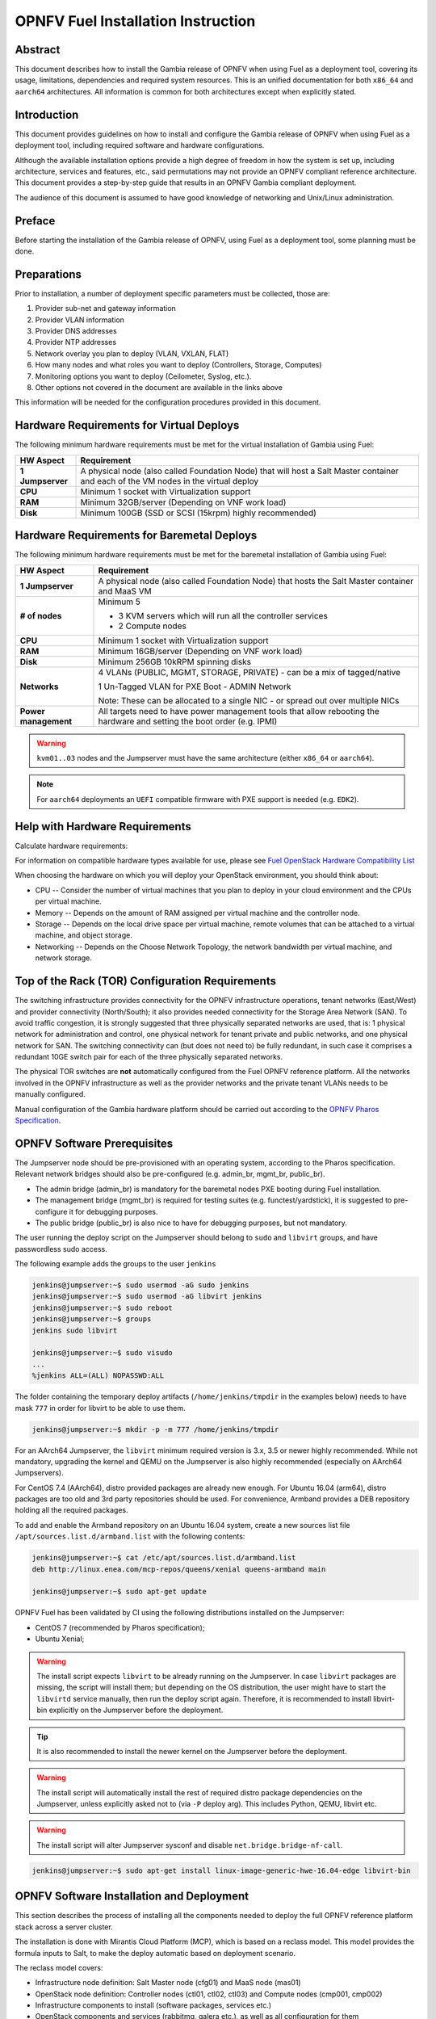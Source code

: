 .. This work is licensed under a Creative Commons Attribution 4.0 International License.
.. http://creativecommons.org/licenses/by/4.0
.. (c) Open Platform for NFV Project, Inc. and its contributors

***********************************
OPNFV Fuel Installation Instruction
***********************************

Abstract
========

This document describes how to install the Gambia release of
OPNFV when using Fuel as a deployment tool, covering its usage,
limitations, dependencies and required system resources.
This is an unified documentation for both ``x86_64`` and ``aarch64``
architectures. All information is common for both architectures
except when explicitly stated.

Introduction
============

This document provides guidelines on how to install and
configure the Gambia release of OPNFV when using Fuel as a
deployment tool, including required software and hardware configurations.

Although the available installation options provide a high degree of
freedom in how the system is set up, including architecture, services
and features, etc., said permutations may not provide an OPNFV
compliant reference architecture. This document provides a
step-by-step guide that results in an OPNFV Gambia compliant
deployment.

The audience of this document is assumed to have good knowledge of
networking and Unix/Linux administration.

Preface
=======

Before starting the installation of the Gambia release of
OPNFV, using Fuel as a deployment tool, some planning must be
done.

Preparations
============

Prior to installation, a number of deployment specific parameters must be collected, those are:

#.     Provider sub-net and gateway information

#.     Provider VLAN information

#.     Provider DNS addresses

#.     Provider NTP addresses

#.     Network overlay you plan to deploy (VLAN, VXLAN, FLAT)

#.     How many nodes and what roles you want to deploy (Controllers, Storage, Computes)

#.     Monitoring options you want to deploy (Ceilometer, Syslog, etc.).

#.     Other options not covered in the document are available in the links above

This information will be needed for the configuration procedures
provided in this document.

Hardware Requirements for Virtual Deploys
=========================================

The following minimum hardware requirements must be met for the virtual
installation of Gambia using Fuel:

+----------------------------+--------------------------------------------------------+
| **HW Aspect**              | **Requirement**                                        |
|                            |                                                        |
+============================+========================================================+
| **1 Jumpserver**           | A physical node (also called Foundation Node) that     |
|                            | will host a Salt Master container and each of the VM   |
|                            | nodes in the virtual deploy                            |
+----------------------------+--------------------------------------------------------+
| **CPU**                    | Minimum 1 socket with Virtualization support           |
+----------------------------+--------------------------------------------------------+
| **RAM**                    | Minimum 32GB/server (Depending on VNF work load)       |
+----------------------------+--------------------------------------------------------+
| **Disk**                   | Minimum 100GB (SSD or SCSI (15krpm) highly recommended)|
+----------------------------+--------------------------------------------------------+

Hardware Requirements for Baremetal Deploys
===========================================

The following minimum hardware requirements must be met for the baremetal
installation of Gambia using Fuel:

+-------------------------+------------------------------------------------------+
| **HW Aspect**           | **Requirement**                                      |
|                         |                                                      |
+=========================+======================================================+
| **1 Jumpserver**        | A physical node (also called Foundation Node) that   |
|                         | hosts the Salt Master container and MaaS VM          |
+-------------------------+------------------------------------------------------+
| **# of nodes**          | Minimum 5                                            |
|                         |                                                      |
|                         | - 3 KVM servers which will run all the controller    |
|                         |   services                                           |
|                         |                                                      |
|                         | - 2 Compute nodes                                    |
|                         |                                                      |
+-------------------------+------------------------------------------------------+
| **CPU**                 | Minimum 1 socket with Virtualization support         |
+-------------------------+------------------------------------------------------+
| **RAM**                 | Minimum 16GB/server (Depending on VNF work load)     |
+-------------------------+------------------------------------------------------+
| **Disk**                | Minimum 256GB 10kRPM spinning disks                  |
+-------------------------+------------------------------------------------------+
| **Networks**            | 4 VLANs (PUBLIC, MGMT, STORAGE, PRIVATE) - can be    |
|                         | a mix of tagged/native                               |
|                         |                                                      |
|                         | 1 Un-Tagged VLAN for PXE Boot - ADMIN Network        |
|                         |                                                      |
|                         | Note: These can be allocated to a single NIC -       |
|                         | or spread out over multiple NICs                     |
+-------------------------+------------------------------------------------------+
| **Power management**    | All targets need to have power management tools that |
|                         | allow rebooting the hardware and setting the boot    |
|                         | order (e.g. IPMI)                                    |
+-------------------------+------------------------------------------------------+

.. WARNING::

    ``kvm01..03`` nodes and the Jumpserver must have the same architecture
    (either ``x86_64`` or ``aarch64``).

.. NOTE::

    For ``aarch64`` deployments an ``UEFI`` compatible firmware with PXE
    support is needed (e.g. ``EDK2``).

Help with Hardware Requirements
===============================

Calculate hardware requirements:

For information on compatible hardware types available for use,
please see `Fuel OpenStack Hardware Compatibility List <https://www.mirantis.com/software/hardware-compatibility/>`_

When choosing the hardware on which you will deploy your OpenStack
environment, you should think about:

- CPU -- Consider the number of virtual machines that you plan to deploy in your cloud environment and the CPUs per virtual machine.

- Memory -- Depends on the amount of RAM assigned per virtual machine and the controller node.

- Storage -- Depends on the local drive space per virtual machine, remote volumes that can be attached to a virtual machine, and object storage.

- Networking -- Depends on the Choose Network Topology, the network bandwidth per virtual machine, and network storage.

Top of the Rack (TOR) Configuration Requirements
================================================

The switching infrastructure provides connectivity for the OPNFV
infrastructure operations, tenant networks (East/West) and provider
connectivity (North/South); it also provides needed connectivity for
the Storage Area Network (SAN).
To avoid traffic congestion, it is strongly suggested that three
physically separated networks are used, that is: 1 physical network
for administration and control, one physical network for tenant private
and public networks, and one physical network for SAN.
The switching connectivity can (but does not need to) be fully redundant,
in such case it comprises a redundant 10GE switch pair for each of the
three physically separated networks.

The physical TOR switches are **not** automatically configured from
the Fuel OPNFV reference platform. All the networks involved in the OPNFV
infrastructure as well as the provider networks and the private tenant
VLANs needs to be manually configured.

Manual configuration of the Gambia hardware platform should
be carried out according to the `OPNFV Pharos Specification
<https://wiki.opnfv.org/display/pharos/Pharos+Specification>`_.

OPNFV Software Prerequisites
============================

The Jumpserver node should be pre-provisioned with an operating system,
according to the Pharos specification. Relevant network bridges should
also be pre-configured (e.g. admin_br, mgmt_br, public_br).

- The admin bridge (admin_br) is mandatory for the baremetal nodes PXE booting during Fuel installation.
- The management bridge (mgmt_br) is required for testing suites (e.g. functest/yardstick), it is
  suggested to pre-configure it for debugging purposes.
- The public bridge (public_br) is also nice to have for debugging purposes, but not mandatory.

The user running the deploy script on the Jumpserver should belong to ``sudo`` and ``libvirt`` groups,
and have passwordless sudo access.

The following example adds the groups to the user ``jenkins``

.. code-block:: console

    jenkins@jumpserver:~$ sudo usermod -aG sudo jenkins
    jenkins@jumpserver:~$ sudo usermod -aG libvirt jenkins
    jenkins@jumpserver:~$ sudo reboot
    jenkins@jumpserver:~$ groups
    jenkins sudo libvirt

    jenkins@jumpserver:~$ sudo visudo
    ...
    %jenkins ALL=(ALL) NOPASSWD:ALL

The folder containing the temporary deploy artifacts (``/home/jenkins/tmpdir`` in the examples below)
needs to have mask ``777`` in order for libvirt to be able to use them.

.. code-block:: console

    jenkins@jumpserver:~$ mkdir -p -m 777 /home/jenkins/tmpdir

For an AArch64 Jumpserver, the ``libvirt`` minimum required version is 3.x, 3.5 or newer highly recommended.
While not mandatory, upgrading the kernel and QEMU on the Jumpserver is also highly recommended
(especially on AArch64 Jumpservers).

For CentOS 7.4 (AArch64), distro provided packages are already new enough.
For Ubuntu 16.04 (arm64), distro packages are too old and 3rd party repositories should be used.
For convenience, Armband provides a DEB repository holding all the required packages.

To add and enable the Armband repository on an Ubuntu 16.04 system,
create a new sources list file ``/apt/sources.list.d/armband.list`` with the following contents:

.. code-block:: console

    jenkins@jumpserver:~$ cat /etc/apt/sources.list.d/armband.list
    deb http://linux.enea.com/mcp-repos/queens/xenial queens-armband main

    jenkins@jumpserver:~$ sudo apt-get update

OPNFV Fuel has been validated by CI using the following distributions
installed on the Jumpserver:

- CentOS 7 (recommended by Pharos specification);
- Ubuntu Xenial;

.. WARNING::

    The install script expects ``libvirt`` to be already running on the Jumpserver.
    In case ``libvirt`` packages are missing, the script will install them; but
    depending on the OS distribution, the user might have to start the ``libvirtd``
    service manually, then run the deploy script again. Therefore, it
    is recommended to install libvirt-bin explicitly on the Jumpserver before the deployment.

.. TIP::

    It is also recommended to install the newer kernel on the Jumpserver before the deployment.

.. WARNING::

    The install script will automatically install the rest of required distro package
    dependencies on the Jumpserver, unless explicitly asked not to (via ``-P`` deploy arg).
    This includes Python, QEMU, libvirt etc.

.. WARNING::

    The install script will alter Jumpserver sysconf and disable ``net.bridge.bridge-nf-call``.

.. code-block:: console

    jenkins@jumpserver:~$ sudo apt-get install linux-image-generic-hwe-16.04-edge libvirt-bin

OPNFV Software Installation and Deployment
==========================================

This section describes the process of installing all the components needed to
deploy the full OPNFV reference platform stack across a server cluster.

The installation is done with Mirantis Cloud Platform (MCP), which is based on
a reclass model. This model provides the formula inputs to Salt, to make the deploy
automatic based on deployment scenario.

The reclass model covers:

- Infrastructure node definition: Salt Master node (cfg01) and MaaS node (mas01)
- OpenStack node definition: Controller nodes (ctl01, ctl02, ctl03) and Compute nodes (cmp001, cmp002)
- Infrastructure components to install (software packages, services etc.)
- OpenStack components and services (rabbitmq, galera etc.), as well as all configuration for them

Automatic Installation of a Virtual POD
=======================================

For virtual deploys all the targets are VMs on the Jumpserver. The deploy script will:

   - Create a Salt Master VM on the Jumpserver which will drive the installation
   - Create the bridges for networking with virsh (only if a real bridge does not already exist for a given network)
   - Install OpenStack on the targets
      - Leverage Salt to install & configure OpenStack services

.. figure:: img/fuel_virtual.png
   :align: center
   :width: 60%
   :alt: OPNFV Fuel Virtual POD Network Layout Examples

   OPNFV Fuel Virtual POD Network Layout Examples

   +-----------------------+------------------------------------------------------------------------+
   | cfg01                 | Salt Master VM                                                         |
   +-----------------------+------------------------------------------------------------------------+
   | ctl01                 | Controller VM                                                          |
   +-----------------------+------------------------------------------------------------------------+
   | cmp001/cmp002         | Compute VMs                                                            |
   +-----------------------+------------------------------------------------------------------------+
   | gtw01                 | Gateway VM with neutron services (dhcp agent, L3 agent, metadata, etc) |
   +-----------------------+------------------------------------------------------------------------+
   | odl01                 | VM on which ODL runs (for scenarios deployed with ODL)                 |
   +-----------------------+------------------------------------------------------------------------+

In this figure there are examples of two virtual deploys:
   - Jumphost 1 has only virsh bridges, created by the deploy script
   - Jumphost 2 has a mix of Linux and virsh bridges; When Linux bridge exists for a specified network,
     the deploy script will skip creating a virsh bridge for it

.. NOTE::

    A virtual network ``mcpcontrol`` is always created for initial connection of the VMs on Jumphost.

Automatic Installation of a Baremetal POD
=========================================

The baremetal installation process can be done by editing the information about
hardware and environment in the reclass files, or by using the files Pod Descriptor
File (PDF) and Installer Descriptor File (IDF) as described in the OPNFV Pharos project.
These files contain all the information about the hardware and network of the deployment
that will be fed to the reclass model during deployment.

The installation is done automatically with the deploy script, which will:

   - Create a Salt Master VM on the Jumpserver which will drive the installation
   - Create a MaaS Node VM on the Jumpserver which will provision the targets
   - Install OpenStack on the targets
      - Leverage MaaS to provision baremetal nodes with the operating system
      - Leverage Salt to configure the operating system on the baremetal nodes
      - Leverage Salt to install & configure OpenStack services

.. figure:: img/fuel_baremetal.png
   :align: center
   :width: 60%
   :alt: OPNFV Fuel Baremetal POD Network Layout Example

   OPNFV Fuel Baremetal POD Network Layout Example

   +-----------------------+---------------------------------------------------------+
   | cfg01                 | Salt Master VM                                          |
   +-----------------------+---------------------------------------------------------+
   | mas01                 | MaaS Node VM                                            |
   +-----------------------+---------------------------------------------------------+
   | kvm01..03             | Baremetals which hold the VMs with controller functions |
   +-----------------------+---------------------------------------------------------+
   | cmp001/cmp002         | Baremetal compute nodes                                 |
   +-----------------------+---------------------------------------------------------+
   | prx01/prx02           | Proxy VMs for Nginx                                     |
   +-----------------------+---------------------------------------------------------+
   | msg01..03             | RabbitMQ Service VMs                                    |
   +-----------------------+---------------------------------------------------------+
   | dbs01..03             | MySQL service VMs                                       |
   +-----------------------+---------------------------------------------------------+
   | mdb01..03             | Telemetry VMs                                           |
   +-----------------------+---------------------------------------------------------+
   | odl01                 | VM on which ODL runs (for scenarios deployed with ODL)  |
   +-----------------------+---------------------------------------------------------+
   | Tenant VM             | VM running in the cloud                                 |
   +-----------------------+---------------------------------------------------------+

In the baremetal deploy all bridges but ``mcpcontrol`` are Linux bridges. For the Jumpserver, it is
required to pre-configure at least the ``admin_br`` bridge for the PXE/Admin.
For the targets, the bridges are created by the deploy script.

.. NOTE::

    A virtual network ``mcpcontrol`` is always created for initial connection of the VMs on Jumphost.

Steps to Start the Automatic Deploy
===================================

These steps are common for virtual and baremetal deploys, ``x86_64`` and/or ``aarch64``.

Clone the Fuel code from gerrit
~~~~~~~~~~~~~~~~~~~~~~~~~~~~~~~

.. code-block:: console

    jenkins@jumpserver:~$ git clone https://git.opnfv.org/fuel
    jenkins@jumpserver:~$ cd fuel

Checkout the Gambia release
~~~~~~~~~~~~~~~~~~~~~~~~~~~

.. code-block:: console

    jenkins@jumpserver:~$ git checkout opnfv-7.0.0

Start the deploy script
~~~~~~~~~~~~~~~~~~~~~~~

Besides the basic options,  there are other recommended deploy arguments:

- use ``-D`` option to enable the debug info
- use ``-S`` option to point to a tmp dir where the disk images are saved. The images will be
  re-used between deploys
- use ``|& tee`` to save the deploy log to a file

.. code-block:: console

    jenkins@jumpserver:~$ ci/deploy.sh -l <lab_name> \
                                       -p <pod_name> \
                                       -b <URI to configuration repo containing the PDF file> \
                                       -s <scenario> \
                                       -D \
                                       -S <Storage directory for disk images> |& tee deploy.log

.. NOTE::

    The deployment uses the OPNFV Pharos project as input (``PDF`` and ``IDF`` files)
    for hardware and network configuration of all current OPNFV PODs.
    When deploying a new POD, one can pass the ``-b`` flag to the deploy script to override
    the path for the labconfig directory structure containing the ``PDF`` and ``IDF`` (see below).

Examples
--------

Virtual deploy
~~~~~~~~~~~~~~

To start a virtual deployment, it is required to have the ``virtual`` keyword
while specifying the pod name to the installer script.

It will create the required bridges and networks, configure Salt Master and
install OpenStack.

.. code-block:: console

    jenkins@jumpserver:~$ ci/deploy.sh -l ericsson \
                                       -p virtual3 \
                                       -s os-nosdn-nofeature-noha \
                                       -D \
                                       -S /home/jenkins/tmpdir |& tee deploy.log

Once the deployment is complete, the OpenStack Dashboard, Horizon, is
available at ``http://<controller VIP>:8078``
The administrator credentials are ``admin`` / ``opnfv_secret``.

A simple (and generic) sample ``PDF``/``IDF`` set of configuration files may
be used for virtual deployments by setting lab/POD name to ``local-virtual1``.
This sample configuration is ``x86_64`` specific and hardcodes certain parameters,
like public network address space, so a dedicated ``PDF``/``IDF`` is highly recommended.

.. code-block:: console

    jenkins@jumpserver:~$ ci/deploy.sh -l local \
                                       -p virtual1 \
                                       -s os-nosdn-nofeature-noha \
                                       -D \
                                       -S /home/jenkins/tmpdir |& tee deploy.log

#. Baremetal deploy

An ``x86_x64`` deploy on pod2 from Linux Foundation lab

.. code-block:: console

    jenkins@jumpserver:~$ ci/deploy.sh -l lf \
                                       -p pod2 \
                                       -s os-nosdn-nofeature-ha \
                                       -D \
                                       -S /home/jenkins/tmpdir |& tee deploy.log

.. figure:: img/lf_pod2.png
   :align: center
   :width: 60%
   :alt: OPNFV Fuel LF POD2 Network Layout

   OPNFV Fuel LF POD2 Network Layout

An ``aarch64`` deploy on pod5 from Arm lab

.. code-block:: console

    jenkins@jumpserver:~$ ci/deploy.sh -l arm \
                                       -p pod5 \
                                       -s os-nosdn-nofeature-ha \
                                       -D \
                                       -S /home/jenkins/tmpdir |& tee deploy.log

.. figure:: img/arm_pod5.png
   :align: center
   :width: 60%
   :alt: OPNFV Fuel ARM POD5 Network Layout

   OPNFV Fuel ARM POD5 Network Layout

Once the deployment is complete, the SaltStack Deployment Documentation is
available at ``http://<proxy public VIP>:8090``.

When deploying a new POD, one can pass the ``-b`` flag to the deploy script to override
the path for the labconfig directory structure containing the ``PDF`` and ``IDF``.

.. code-block:: console

    jenkins@jumpserver:~$ ci/deploy.sh -b file://<absolute_path_to_labconfig> \
                                       -l <lab_name> \
                                       -p <pod_name> \
                                       -s <scenario> \
                                       -D \
                                       -S <tmp_folder> |& tee deploy.log

- ``<absolute_path_to_labconfig>`` is the absolute path to a local directory, populated
  similar to Pharos, i.e. ``PDF``/``IDF`` reside in ``<absolute_path_to_labconfig>/labs/<lab_name>``
- ``<lab_name>`` is the same as the directory in the path above
- ``<pod_name>`` is the name used for the ``PDF`` (``<pod_name>.yaml``) and ``IDF`` (``idf-<pod_name>.yaml``) files

Pod and Installer Descriptor Files
==================================

Descriptor files provide the installer with an abstraction of the target pod
with all its hardware characteristics and required parameters. This information
is split into two different files:
Pod Descriptor File (``PDF``) and Installer Descriptor File (``IDF``).

The Pod Descriptor File is a hardware description of the pod
infrastructure. The information is modeled under a yaml structure.
A reference file with the expected yaml structure is available at
``mcp/config/labs/local/pod1.yaml``.

The hardware description is arranged into a main "jumphost" node and a "nodes"
set for all target boards. For each node the following characteristics
are defined:

- Node parameters including CPU features and total memory.
- A list of available disks.
- Remote management parameters.
- Network interfaces list including mac address, speed, advanced features and name.

.. NOTE::

    The fixed IPs are ignored by the MCP installer script and it will instead
    assign based on the network ranges defined in IDF.

The Installer Descriptor File extends the PDF with pod related parameters
required by the installer. This information may differ per each installer type
and it is not considered part of the pod infrastructure.
The IDF file must be named after the PDF with the prefix ``idf-``. A reference file with the expected
structure is available at ``mcp/config/labs/local/idf-pod1.yaml``.

The file follows a yaml structure and two sections "net_config" and "fuel" are expected.

The ``net_config`` section describes all the internal and provider networks
assigned to the pod. Each used network is expected to have a vlan tag, IP subnet and
attached interface on the boards. Untagged vlans shall be defined as ``native``.

The ``fuel`` section defines several sub-sections required by the Fuel installer:

- jumphost: List of bridge names for each network on the Jumpserver.
- network: List of device name and bus address info of all the target nodes.
  The order must be aligned with the order defined in PDF file. Fuel installer relies on the IDF model
  to setup all node NICs by defining the expected device name and bus address.
- maas: Defines the target nodes commission timeout and deploy timeout. (optional)
- reclass: Defines compute parameter tuning, including huge pages, cpu pinning
  and other DPDK settings. (optional)

The following parameters can be defined in the IDF files under ``reclass``. Those value will
overwrite the default configuration values in Fuel repository:

- nova_cpu_pinning: List of CPU cores nova will be pinned to. Currently disabled.
- compute_hugepages_size: Size of each persistent huge pages. Usual values are '2M' and '1G'.
- compute_hugepages_count: Total number of persistent huge pages.
- compute_hugepages_mount: Mount point to use for huge pages.
- compute_kernel_isolcpu: List of certain CPU cores that are isolated from Linux scheduler.
- compute_dpdk_driver: Kernel module to provide userspace I/O support.
- compute_ovs_pmd_cpu_mask: Hexadecimal mask of CPUs to run DPDK Poll-mode drivers.
- compute_ovs_dpdk_socket_mem: Set of amount huge pages in MB to be used by OVS-DPDK daemon
  taken for each NUMA node. Set size is equal to NUMA nodes count, elements are divided by comma.
- compute_ovs_dpdk_lcore_mask: Hexadecimal mask of DPDK lcore parameter used to run DPDK processes.
- compute_ovs_memory_channels: Number of memory channels to be used.
- dpdk0_driver: NIC driver to use for physical network interface.
- dpdk0_n_rxq: Number of RX queues.

The full description of the PDF and IDF file structure are available as yaml schemas.
The schemas are defined as a git submodule in Fuel repository. Input files provided
to the installer will be validated against the schemas.

- ``mcp/scripts/pharos/config/pdf/pod1.schema.yaml``
- ``mcp/scripts/pharos/config/pdf/idf-pod1.schema.yaml``

Release Notes
=============

Please refer to the :ref:`OPNFV Fuel Release Notes <fuel-releasenotes>` article.

References
==========

OPNFV

1) `OPNFV Home Page <https://www.opnfv.org>`_
2) `OPNFV documentation <https://docs.opnfv.org>`_
3) `Software downloads <https://www.opnfv.org/software/download>`_

OpenStack

4) `OpenStack Queens Release Artifacts <https://www.openstack.org/software/queens>`_
5) `OpenStack Documentation <https://docs.openstack.org>`_

OpenDaylight

6) `OpenDaylight Artifacts <https://www.opendaylight.org/software/downloads>`_

Fuel

7) `Mirantis Cloud Platform Documentation <https://docs.mirantis.com/mcp/latest>`_

Salt

8) `Saltstack Documentation <https://docs.saltstack.com/en/latest/topics>`_
9) `Saltstack Formulas <https://salt-formulas.readthedocs.io/en/latest/develop/overview-reclass.html>`_

Reclass

10) `Reclass model <https://reclass.pantsfullofunix.net>`_
